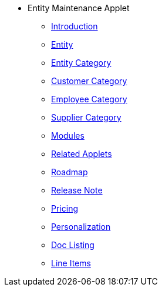 * Entity Maintenance Applet
** xref:introduction.adoc[Introduction]
** xref:entity.adoc[Entity]
** xref:entity-category.adoc[Entity Category]
** xref:customer-category.adoc[Customer Category]
** xref:employee-category.adoc[Employee Category]
** xref:supplier-category.adoc[Supplier Category]
** xref:modules.adoc[Modules]
** xref:related_applets.adoc[Related Applets]
** xref:roadmap.adoc[Roadmap]
** xref:release_note.adoc[Release Note]
** xref:pricing.adoc[Pricing]
** xref:personalization_settings.adoc[Personalization]
** xref:menu_01_sales_order_listing.adoc[Doc Listing]
** xref:menu_02_line_items.adoc[Line Items]
